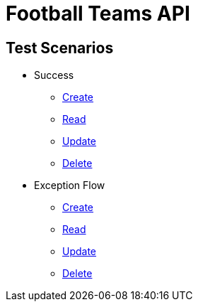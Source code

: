 
= Football Teams API

== *Test Scenarios*

* Success
** link:success_create_case.html[Create]
** link:success_read_case.html[Read]
** link:success_update_case.html[Update]
** link:success_delete_case.html[Delete]
* Exception Flow
** link:fail_create_case.html[Create]
** link:fail_read_case.html[Read]
** link:fail_update_case.html[Update]
** link:fail_delete_case.html[Delete]

